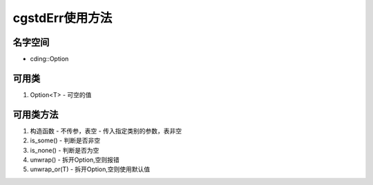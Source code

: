 cgstdErr使用方法
================

名字空间
----------------
- cding::Option

可用类
----------------
1. Option<T> 
   - 可空的值

可用类方法
----------------
1. 构造函数
   - 不传参，表空
   - 传入指定类别的参数，表非空
2. is_some()
   - 判断是否非空
3. is_none()
   - 判断是否为空
4. unwrap() 
   - 拆开Option,空则报错
5. unwrap_or(T)
   - 拆开Option,空则使用默认值


